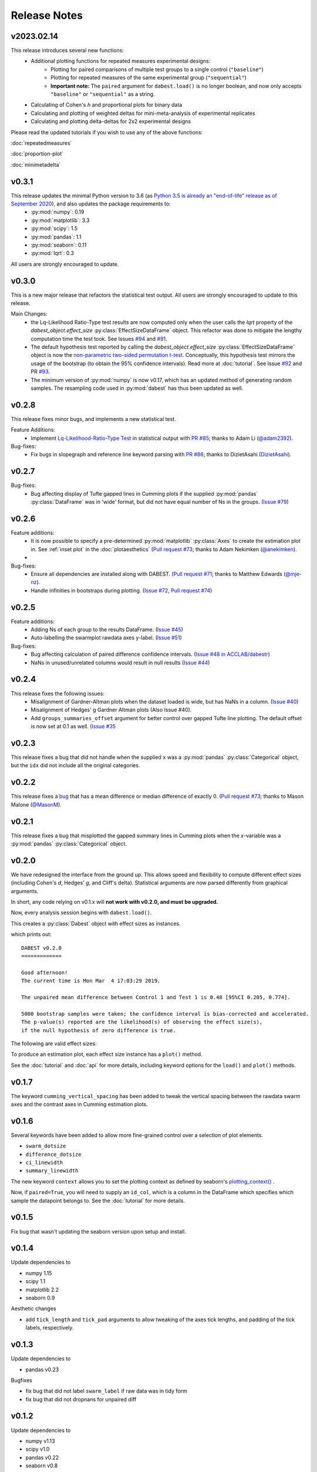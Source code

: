 .. _Release Notes:

=============
Release Notes
=============

v2023.02.14
-----------

This release introduces several new functions:
  - Additional plotting functions for repeated measures experimental designs:
     - Plotting for paired comparisons of multiple test groups to a single control (``"baseline"``)
     - Plotting for repeated measures of the same experimental group (``"sequential"``)
     - **Important note:** The ``paired`` argument for ``dabest.load()`` is no longer boolean, and now only accepts ``"baseline"`` or ``"sequential"`` as a string.
  - Calculating of Cohen's *h* and proportional plots for binary data
  - Calculating and plotting of weighted deltas for mini-meta-analysis of experimental replicates
  - Calculating and plotting delta-deltas for 2x2 experimental designs

Please read the updated tutorials if you wish to use any of the above functions:

:doc:`repeatedmeasures` 

:doc:`proportion-plot` 

:doc:`minimetadelta` 

v0.3.1
------

This release updates the minimal Python version to 3.6 (as `Python 3.5 is already an "end-of-life" release as of September 2020 <https://www.python.org/downloads/release/python-3510/>`_), and also updates the package requirements to:
  - :py:mod:`numpy`: 0.19
  - :py:mod:`matplotlib`: 3.3
  - :py:mod:`scipy`: 1.5
  - :py:mod:`pandas`: 1.1
  - :py:mod:`seaborn`: 0.11
  - :py:mod:`lqrt`: 0.3

All users are strongly encouraged to update.

v0.3.0
------
This is a new major release that refactors the statistical test output. All users are strongly encouraged to update to this release.

Main Changes:
  - the Lq-Likelihood Ratio-Type test results are now computed only when the user calls the `lqrt` property of the `dabest_object.effect_size` :py:class:`EffectSizeDataFrame` object. This refactor was done to mitigate the lengthy computation time the test took. See Issues `#94 <https://github.com/ACCLAB/DABEST-python/issues/94>`_ and `#91 <https://github.com/ACCLAB/DABEST-python/issues/91>`_.
  - The default hypothesis test reported by calling the `dabest_object.effect_size` :py:class:`EffectSizeDataFrame` object is now the `non-parametric two-sided permutation t-test <https://en.wikipedia.org/wiki/Resampling_(statistics)#Permutation_tests>`_. Conceptually, this hypothesis test mirrors the usage of the bootstrap (to obtain the 95% confidence intervals). Read more at :doc:`tutorial`. See Issue `#92 <https://github.com/ACCLAB/DABEST-python/issues/92>`_ and PR `#93 <https://github.com/ACCLAB/DABEST-python/issues/93>`_.
  - The minimum version of :py:mod:`numpy` is now v0.17, which has an updated method of generating random samples. The resampling code used in :py:mod:`dabest` has thus been updated as well.


v0.2.8
------

This release fixes minor bugs, and implements a new statistical test.

Feature Additions:
  -  Implement `Lq-Likelihood-Ratio-Type Test <https://github.com/alyakin314/lqrt>`_ in statistical output with `PR #85 <https://github.com/ACCLAB/DABEST-python/pull/85>`_; thanks to Adam Li (`@adam2392 <https://github.com/adam2392>`_).

Bug-fixes:
  - Fix bugs in slopegraph and reference line keyword parsing with `PR #86 <https://github.com/ACCLAB/DABEST-python/pull/86>`_; thanks to DizietAsahi (`DizietAsahi <https://github.com/DizietAsahi>`_).



v0.2.7
------

Bug-fixes:
  - Bug affecting display of Tufte gapped lines in Cumming plots if the supplied :py:mod:`pandas` :py:class:`DataFrame` was in 'wide' format, but did not have equal number of Ns in the groups. (`Issue #79 <https://github.com/ACCLAB/DABEST-python/issues/79>`_)


v0.2.6
------

Feature additions:
  - It is now possible to specify a pre-determined :py:mod:`matplotlib` :py:class:`Axes` to create the estimation plot in. See :ref:`inset plot` in the :doc:`plotaesthetics` (`Pull request #73 <https://github.com/ACCLAB/DABEST-python/pull/73>`_; thanks to Adam Nekimken (`@anekimken <https://github.com/anekimken>`_).
  -


Bug-fixes:
  - Ensure all dependencies are installed along with DABEST. (`Pull request #71 <https://github.com/ACCLAB/DABEST-python/pull/71>`_; thanks to Matthew Edwards (`@mje-nz <https://github.com/mje-nz>`_).
  - Handle infinities in bootstraps during plotting. (`Issue #72 <https://github.com/ACCLAB/DABEST-python/issues/72>`_, `Pull request #74 <https://github.com/ACCLAB/DABEST-python/pull/71>`_)

v0.2.5
------

Feature additions:
  - Adding Ns of each group to the results DataFrame. (`Issue #45 <https://github.com/ACCLAB/DABEST-python/issues/45>`_)
  - Auto-labelling the swarmplot rawdata axes y-label. (`Issue #51 <https://github.com/ACCLAB/DABEST-python/issues/51>`_)

Bug-fixes:
  - Bug affecting calculation of paired difference confidence intervals. (`Issue #48 in ACCLAB/dabestr <https://github.com/ACCLAB/dabestr/issues/48>`_)
  - NaNs in unused/unrelated columns would result in null results (`Issue #44 <https://github.com/ACCLAB/DABEST-python/issues/44>`_)


v0.2.4
------

This release fixes the following issues:
  - Misalignment of Gardner-Altman plots when the dataset loaded is wide, but has NaNs in a column. (`Issue #40 <https://github.com/ACCLAB/DABEST-python/issues/40>`_)
  - Misalignment of Hedges' g Gardner Altman plots (Also Issue #40).
  - Add ``groups_summaries_offset`` argument for better control over gapped Tufte line plotting. The default offset is now set at 0.1 as well. (`Issue #35 <https://github.com/ACCLAB/DABEST-python/issues/35>`_

v0.2.3
------

This release fixes a bug that did not handle when the supplied ``x`` was a :py:mod:`pandas` :py:class:`Categorical` object, but the ``idx`` did not include all the original categories.


v0.2.2
------

This release fixes a `bug <https://github.com/ACCLAB/DABEST-python/pull/30>`_ that has a mean difference or median difference of exactly 0. (`Pull request #73 <https://github.com/ACCLAB/DABEST-python/pull/73>`_; thanks to Mason Malone (`@MasonM <https://github.com/MasonM>`_).


v0.2.1
------

This release fixes a bug that misplotted the gapped summary lines in Cumming plots when the *x*-variable was a :py:mod:`pandas` :py:class:`Categorical` object.


v0.2.0
------

We have redesigned the interface from the ground up. This allows speed and flexibility to compute different effect sizes (including Cohen's *d*, Hedges' *g*, and Cliff's delta). Statistical arguments are now parsed differently from graphical arguments.

In short, any code relying on v0.1.x will **not work with v0.2.0, and must be upgraded.**

Now, every analysis session begins with ``dabest.load()``.

.. code-block:: python
    :linenos:

    my_data = dabest.load(my_dataframe, idx=("Control", "Test"))

This creates a :py:class:`Dabest` object with effect sizes as instances.

.. code-block:: python
    :linenos:

    my_data.mean_diff

which prints out:

.. parsed-literal::

    DABEST v0.2.0
    =============

    Good afternoon!
    The current time is Mon Mar  4 17:03:29 2019.

    The unpaired mean difference between Control 1 and Test 1 is 0.48 [95%CI 0.205, 0.774].

    5000 bootstrap samples were taken; the confidence interval is bias-corrected and accelerated.
    The p-value(s) reported are the likelihood(s) of observing the effect size(s),
    if the null hypothesis of zero difference is true.

The following are valid effect sizes:

.. code-block:: python
    :linenos:

    my_data.mean_diff
    my_data.median_diff
    my_data.cohens_d
    my_data.hedges_g
    my_data.cliffs_delta

To produce an estimation plot, each effect size instance has a ``plot()`` method.

.. code-block:: python
    :linenos:

    my_data.mean_diff.plot()

See the :doc:`tutorial`  and :doc:`api` for more details, including keyword options for the ``load()`` and ``plot()`` methods.


v0.1.7
------

The keyword ``cumming_vertical_spacing`` has been added to tweak the vertical spacing between the rawdata swarm axes and the contrast axes in Cumming estimation plots.

v0.1.6
------

Several keywords have been added to allow more fine-grained control over a selection of plot elements.

* ``swarm_dotsize``
* ``difference_dotsize``
* ``ci_linewidth``
* ``summary_linewidth``

The new keyword ``context`` allows you to set the plotting context as defined by seaborn's `plotting_context() <https://seaborn.pydata.org/generated/seaborn.plotting_context.html>`_ .

Now, if ``paired=True``, you will need to supply an ``id_col``, which is a column in the DataFrame which specifies which sample the datapoint belongs to. See the :doc:`tutorial` for more details.


v0.1.5
------
Fix bug that wasn't updating the seaborn version upon setup and install.


v0.1.4
------
Update dependencies to

* numpy 1.15
* scipy 1.1
* matplotlib 2.2
* seaborn 0.9

Aesthetic changes

* add ``tick_length`` and ``tick_pad`` arguments to allow tweaking of the axes tick lengths, and padding of the tick labels, respectively.


v0.1.3
------
Update dependencies to

* pandas v0.23

Bugfixes

* fix bug that did not label ``swarm_label`` if raw data was in tidy form
* fix bug that did not dropnans for unpaired diff


v0.1.2
------
Update dependencies to

* numpy v1.13
* scipy v1.0
* pandas v0.22
* seaborn v0.8


v0.1.1
------
`Update LICENSE to BSD-3 Clear. <https://github.com/ACCLAB/DABEST-python/commit/615c4cbb9145cf7b9451bf1840a20475ebcb2e99>`_
